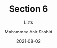 #+TITLE: Section 6
#+SUBTITLE: Lists
#+AUTHOR: Mohammed Asir Shahid
#+EMAIL: MohammedShahid@protonmail.com
#+DATE: 2021-08-02
